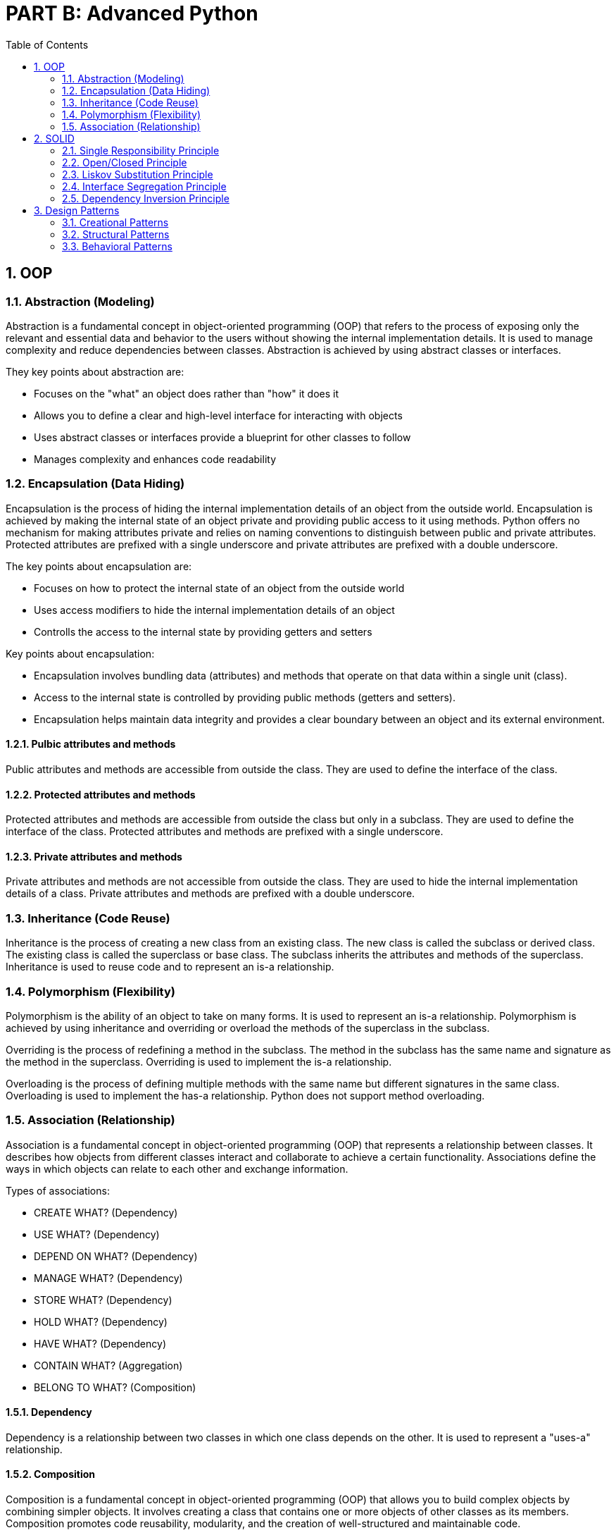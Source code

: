 = PART B: Advanced Python
:sectnums:
:docinfo:
:toc:

== OOP

=== Abstraction (Modeling)
Abstraction is a fundamental concept in object-oriented programming (OOP) that refers to the
process of exposing only the relevant and essential data and behavior to the users without
showing the internal implementation details. It is used to manage complexity and reduce
dependencies between classes. Abstraction is achieved by using abstract classes or interfaces.

They key points about abstraction are:

- Focuses on the "what" an object does rather than "how" it does it
- Allows you to define a clear and high-level interface for interacting with objects
- Uses abstract classes or interfaces provide a blueprint for other classes to follow
- Manages complexity and enhances code readability

=== Encapsulation (Data Hiding)
Encapsulation is the process of hiding the internal implementation details of an object from the
outside world. Encapsulation is achieved by making the internal state of an object private and
providing public access to it using methods. Python offers no mechanism for making attributes
private and relies on naming conventions to distinguish between public and private attributes.
Protected attributes are prefixed with a single underscore and private attributes are prefixed
with a double underscore.

The key points about encapsulation are:

- Focuses on how to protect the internal state of an object from the outside world
- Uses access modifiers to hide the internal implementation details of an object
- Controlls the access to the internal state by providing getters and setters


Key points about encapsulation:

- Encapsulation involves bundling data (attributes) and methods that operate on that data within a
single unit (class).
- Access to the internal state is controlled by providing public methods (getters and setters).
- Encapsulation helps maintain data integrity and provides a clear boundary between an object and
its external environment.

==== Pulbic attributes and methods
Public attributes and methods are accessible from outside the class. They are used to define the
interface of the class.

==== Protected attributes and methods
Protected attributes and methods are accessible from outside the class but only in a subclass. They
are used to define the interface of the class. Protected attributes and methods are prefixed with
a single underscore.

==== Private attributes and methods
Private attributes and methods are not accessible from outside the class. They are used to hide the
internal implementation details of a class. Private attributes and methods are prefixed with a
double underscore.

=== Inheritance (Code Reuse)
Inheritance is the process of creating a new class from an existing class. The new class is called
the subclass or derived class. The existing class is called the superclass or base class. The
subclass inherits the attributes and methods of the superclass. Inheritance is used to reuse code
and to represent an is-a relationship.


=== Polymorphism (Flexibility)
Polymorphism is the ability of an object to take on many forms. It is used to represent an is-a
relationship. Polymorphism is achieved by using inheritance and overriding or overload the
methods of the superclass in the subclass.

Overriding is the process of redefining a method in the subclass. The method in the subclass has
the same name and signature as the method in the superclass. Overriding is used to implement the
is-a relationship.

Overloading is the process of defining multiple methods with the same name but different signatures
in the same class. Overloading is used to implement the has-a relationship. Python does not support
method overloading.

=== Association (Relationship)
Association is a fundamental concept in object-oriented programming (OOP) that represents a
relationship between classes. It describes how objects from different classes interact and
collaborate to achieve a certain functionality. Associations define the ways in which objects can
relate to each other and exchange information.

Types of associations:

- CREATE WHAT?      (Dependency)
- USE WHAT?         (Dependency)
- DEPEND ON WHAT?   (Dependency)
- MANAGE WHAT?      (Dependency)
- STORE WHAT?       (Dependency)
- HOLD WHAT?        (Dependency)
- HAVE WHAT?        (Dependency)
- CONTAIN WHAT?     (Aggregation)
- BELONG TO WHAT?   (Composition)

==== Dependency
Dependency is a relationship between two classes in which one class depends on the other. It is
used to represent a "uses-a" relationship.

==== Composition
Composition is a fundamental concept in object-oriented programming (OOP) that allows you to
build complex objects by combining simpler objects. It involves creating a class that contains
one or more objects of other classes as its members. Composition promotes code reusability,
modularity, and the creation of well-structured and maintainable code.

In composition, the containing class is responsible for creating and managing the objects it
contains, and it can delegate certain responsibilities to those contained objects.

While both composition and inheritance facilitate code reuse, composition is often preferred over
inheritance when you want to avoid tight coupling between classes or when the "is-a" relationship
isn't appropriate. Composition offers more flexibility and allows you to create more maintainable
code in complex scenarios.

- "Has-A" Relationship
- Delegate Responsibilities
- Strong Coupling
- Single Ownership
- Shared Lifetime

==== Aggregation

Aggregation is another concept in object-oriented programming (OOP) that involves a "whole-part"
relationship between classes. It's a form of association where one class represents a larger
structure (the whole), and it contains or is composed of other classes (the parts). Aggregation
is a more specialized form of composition, emphasizing a looser relationship between the whole
and its parts.

While both aggregation and composition involve relationships between classes, composition implies
a stronger relationship, where the contained objects are owned and managed by the containing
object. Aggregation, on the other hand, represents a looser relationship where the parts can
exist independently.

- "Has-A" Relationship
- Delegate Responsibilities
- Looser Coupling
- Shared Ownership
- Independent Lifetimes

== SOLID

The SOLID principles are a set of design principles for software development that aim to improve the maintainability, scalability, and extensibility of software systems.

=== Single Responsibility Principle
A class or function should have only one reason to change. In Python, you can create small and focused classes and functions that do one thing and do it well. For example, you can create a class that handles database operations, and another class that handles logging. By keeping each class focused on one responsibility, you can easily modify and test each class without affecting other parts of the system.

=== Open/Closed Principle

A class or function should be open for extension but closed for modification.
In Python, you can use inheritance and composition to achieve this principle. Instead of modifying existing classes or functions, you can extend their behavior by creating new subclasses or wrapping them in decorators. For example, you can create a class that extends the behavior of an existing class by adding new methods, without modifying the existing class.

=== Liskov Substitution Principle
Subtypes must be substitutable for their base types.
In Python, you can use type hints and abstract base classes (ABCs) to ensure that subtypes can be used interchangeably with their base types. For example, you can define an ABC that defines a common interface for a set of related classes. Subclasses can then implement this interface to ensure that they can be used interchangeably with the base class.

=== Interface Segregation Principle
Clients should not be forced to depend on interfaces they do not use.
In Python, you can define narrow interfaces that are tailored to specific clients, instead of using a single, broad interface. This helps to reduce the complexity and coupling of the system. For example, you can define a small interface that provides a specific set of methods, instead of using a large interface that provides many methods that are not needed by the client.

=== Dependency Inversion Principle

High-level modules should not depend on low-level modules. Both should depend
on abstractions.
In Python, you can use dependency injection to achieve this principle. Instead of directly instantiating dependencies in a class or function, you can pass them in as parameters or inject them using a framework. This helps to decouple the system and makes it easier to test and maintain. For example, you can define a class that depends on an abstract interface, and then inject a concrete implementation of that interface at runtime.


== Design Patterns

=== Creational Patterns
=== Structural Patterns
=== Behavioral Patterns


